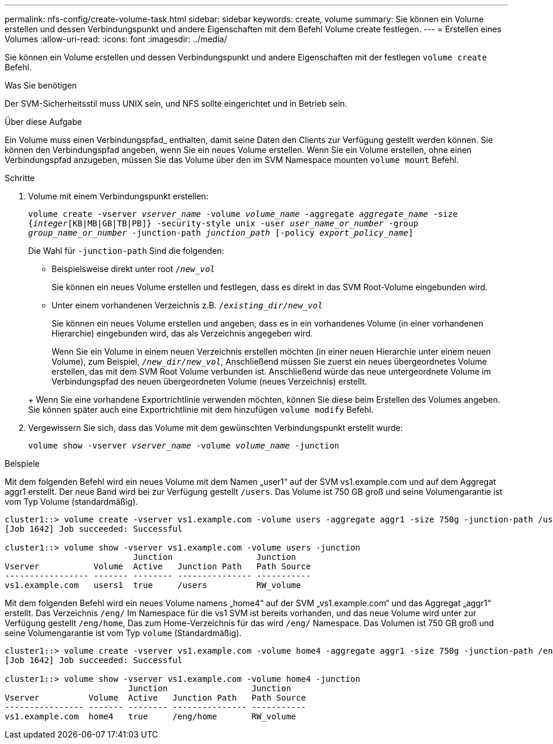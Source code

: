 ---
permalink: nfs-config/create-volume-task.html 
sidebar: sidebar 
keywords: create, volume 
summary: Sie können ein Volume erstellen und dessen Verbindungspunkt und andere Eigenschaften mit dem Befehl Volume create festlegen. 
---
= Erstellen eines Volumes
:allow-uri-read: 
:icons: font
:imagesdir: ../media/


[role="lead"]
Sie können ein Volume erstellen und dessen Verbindungspunkt und andere Eigenschaften mit der festlegen `volume create` Befehl.

.Was Sie benötigen
Der SVM-Sicherheitsstil muss UNIX sein, und NFS sollte eingerichtet und in Betrieb sein.

.Über diese Aufgabe
Ein Volume muss einen Verbindungspfad_ enthalten, damit seine Daten den Clients zur Verfügung gestellt werden können. Sie können den Verbindungspfad angeben, wenn Sie ein neues Volume erstellen. Wenn Sie ein Volume erstellen, ohne einen Verbindungspfad anzugeben, müssen Sie das Volume über den im SVM Namespace mounten `volume mount` Befehl.

.Schritte
. Volume mit einem Verbindungspunkt erstellen:
+
`volume create -vserver _vserver_name_ -volume _volume_name_ -aggregate _aggregate_name_ -size {_integer_[KB|MB|GB|TB|PB]} -security-style unix -user _user_name_or_number_ -group _group_name_or_number_ -junction-path _junction_path_ [-policy _export_policy_name_]`

+
Die Wahl für `-junction-path` Sind die folgenden:

+
** Beispielsweise direkt unter root `/_new_vol_`
+
Sie können ein neues Volume erstellen und festlegen, dass es direkt in das SVM Root-Volume eingebunden wird.

** Unter einem vorhandenen Verzeichnis z.B. `/_existing_dir/new_vol_`
+
Sie können ein neues Volume erstellen und angeben, dass es in ein vorhandenes Volume (in einer vorhandenen Hierarchie) eingebunden wird, das als Verzeichnis angegeben wird.



+
Wenn Sie ein Volume in einem neuen Verzeichnis erstellen möchten (in einer neuen Hierarchie unter einem neuen Volume), zum Beispiel, `_/new_dir/new_vol_`, Anschließend müssen Sie zuerst ein neues übergeordnetes Volume erstellen, das mit dem SVM Root Volume verbunden ist. Anschließend würde das neue untergeordnete Volume im Verbindungspfad des neuen übergeordneten Volume (neues Verzeichnis) erstellt.

+
+ Wenn Sie eine vorhandene Exportrichtlinie verwenden möchten, können Sie diese beim Erstellen des Volumes angeben. Sie können später auch eine Exportrichtlinie mit dem hinzufügen `volume modify` Befehl.

. Vergewissern Sie sich, dass das Volume mit dem gewünschten Verbindungspunkt erstellt wurde:
+
`volume show -vserver _vserver_name_ -volume _volume_name_ -junction`



.Beispiele
Mit dem folgenden Befehl wird ein neues Volume mit dem Namen „user1“ auf der SVM vs1.example.com und auf dem Aggregat aggr1 erstellt. Der neue Band wird bei zur Verfügung gestellt `/users`. Das Volume ist 750 GB groß und seine Volumengarantie ist vom Typ Volume (standardmäßig).

[listing]
----
cluster1::> volume create -vserver vs1.example.com -volume users -aggregate aggr1 -size 750g -junction-path /users
[Job 1642] Job succeeded: Successful

cluster1::> volume show -vserver vs1.example.com -volume users -junction
                          Junction                 Junction
Vserver           Volume  Active   Junction Path   Path Source
----------------- ------- -------- --------------- -----------
vs1.example.com   users1  true     /users          RW_volume
----
Mit dem folgenden Befehl wird ein neues Volume namens „home4“ auf der SVM „vs1.example.com“ und das Aggregat „aggr1“ erstellt. Das Verzeichnis `/eng/` Im Namespace für die vs1 SVM ist bereits vorhanden, und das neue Volume wird unter zur Verfügung gestellt `/eng/home`, Das zum Home-Verzeichnis für das wird `/eng/` Namespace. Das Volumen ist 750 GB groß und seine Volumengarantie ist vom Typ `volume` (Standardmäßig).

[listing]
----
cluster1::> volume create -vserver vs1.example.com -volume home4 -aggregate aggr1 -size 750g -junction-path /eng/home
[Job 1642] Job succeeded: Successful

cluster1::> volume show -vserver vs1.example.com -volume home4 -junction
                         Junction                 Junction
Vserver          Volume  Active   Junction Path   Path Source
---------------- ------- -------- --------------- -----------
vs1.example.com  home4   true     /eng/home       RW_volume
----